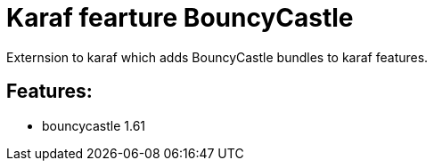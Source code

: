 # Karaf fearture BouncyCastle

Externsion to karaf which adds BouncyCastle bundles to karaf features.

## Features:

- bouncycastle 1.61
